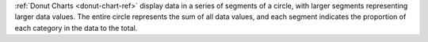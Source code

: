 :ref:`Donut Charts <donut-chart-ref>` display data in a series of 
segments of a circle, with
larger segments representing larger data values. The entire circle
represents the sum of all data values, and each segment
indicates the proportion of each category in the data to the total.
